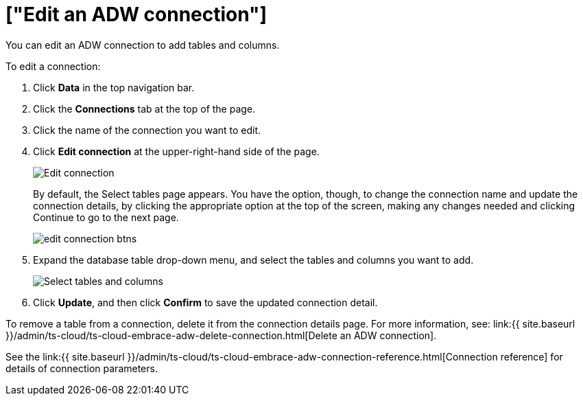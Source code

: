 = ["Edit an ADW connection"]
:last_updated: 1/20/2021
:permalink: /:collection/:path.html
:sidebar: mydoc_sidebar
:toc: true

You can edit an ADW connection to add tables and columns.

To edit a connection:

. Click *Data* in the top navigation bar.
. Click the *Connections* tab at the top of the page.
. Click the name of the connection you want to edit.
+
// [Select connection]({{ site.baseurl }}/images/adw-select-connection.png "select Connection")
. Click *Edit connection* at the upper-right-hand side of the page.
+
image::{{ site.baseurl }}/images/adw-editconnection.png[Edit connection]
+
By default, the Select tables page appears.
You have the option, though, to change the connection name and update the connection details, by clicking the appropriate option at the top of the screen, making any changes needed and clicking Continue to go to the next page.
+
image::{{ site.baseurl }}/images/edit_connection_btns.png[]

. Expand the database table drop-down menu, and select the tables and columns you want to add.
+
image::{{ site.baseurl }}/images/teradata-edittables.png[Select tables and columns]

. Click *Update*, and then click *Confirm* to save the updated connection detail.

To remove a table from a connection, delete it from the connection details page.
For more information, see: link:{{ site.baseurl }}/admin/ts-cloud/ts-cloud-embrace-adw-delete-connection.html[Delete an ADW connection].

See the link:{{ site.baseurl }}/admin/ts-cloud/ts-cloud-embrace-adw-connection-reference.html[Connection reference] for details of connection parameters.
